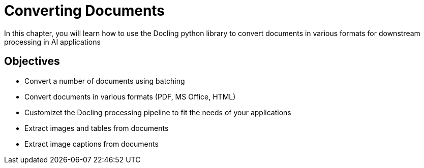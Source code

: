 = Converting Documents
:navtitle: Conversion

In this chapter, you will learn how to use the Docling python library to convert documents in various formats for downstream processing in AI applications

== Objectives

* Convert a number of documents using batching
* Convert documents in various formats (PDF, MS Office, HTML)
* Customizet the Docling processing pipeline to fit the needs of your applications
* Extract images and tables from documents
* Extract image captions from documents
